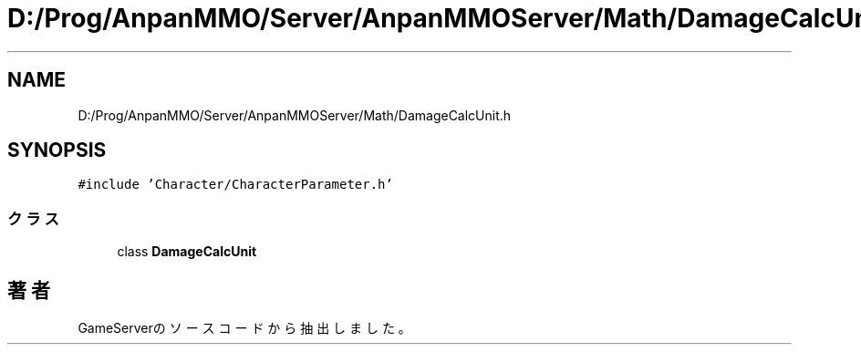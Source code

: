 .TH "D:/Prog/AnpanMMO/Server/AnpanMMOServer/Math/DamageCalcUnit.h" 3 "2018年12月20日(木)" "GameServer" \" -*- nroff -*-
.ad l
.nh
.SH NAME
D:/Prog/AnpanMMO/Server/AnpanMMOServer/Math/DamageCalcUnit.h
.SH SYNOPSIS
.br
.PP
\fC#include 'Character/CharacterParameter\&.h'\fP
.br

.SS "クラス"

.in +1c
.ti -1c
.RI "class \fBDamageCalcUnit\fP"
.br
.in -1c
.SH "著者"
.PP 
 GameServerのソースコードから抽出しました。
